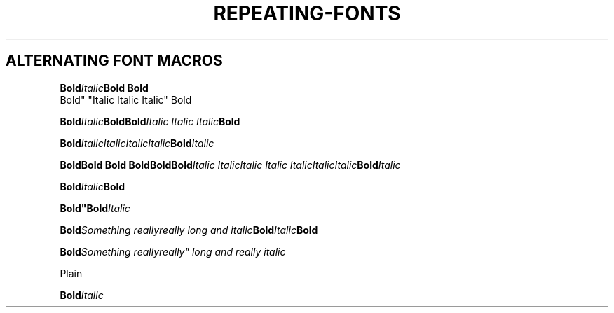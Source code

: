 .TH REPEATING-FONTS 1
.SH ALTERNATING FONT MACROS
.nf

.BI Bold Italic "Bold Bold
Bold" "Italic Italic Italic" Bold

.BI Bold Italic "Bold\
Bold" "Italic Italic Italic" Bold

.BI Bold Italic\
Italic\
Italic\
Italic Bold Italic

.BI "Bold\
Bold Bold Bold\
Bold\
Bold" "Italic Italic\
Italic Italic Italic\
Italic\
Italic" Bold Italic

.BI "Bold"Italic Bold

.BI "Bold""Bold" Italic

.BI "Bold" "Something really\
really long and italic" Bold Italic Bold

.BI "Bold" "Something really\
really"" long and really italic

Plain

.BI "Bold" "Italic
